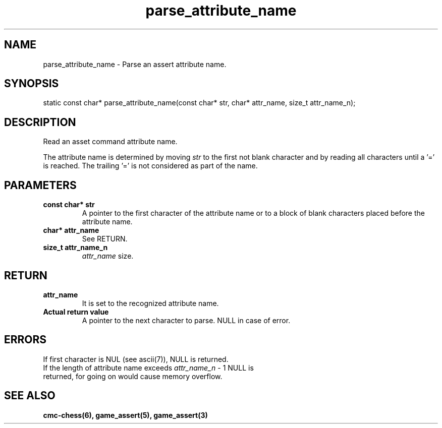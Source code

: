 .\" Copyright (c) 2025 Mattia Cabrini
.\" SPDX-License-Identifier: GFDL-1.3-only

.TH parse_attribute_name 3 2025-09-23 "CMC-Chess Source Code Man-Pages pre-release"

.SH NAME
parse_attribute_name \- Parse an assert attribute name.

.SH SYNOPSIS

static const char* parse_attribute_name(const char* str, char* attr_name, size_t attr_name_n);

.SH DESCRIPTION

Read an asset command attribute name.

.P
The attribute name is determined by moving
.I str
to the first not blank character and by reading all characters until a '=' is reached. The trailing '=' is not considered as part of the name.

.SH PARAMETERS

.TP
.B const char* str
A pointer to the first character of the attribute name or to a block of blank characters placed before the attribute name.

.TP
.B char* attr_name
See RETURN.

.TP
.B size_t attr_name_n
.I attr_name
size.

.SH RETURN

.TP
.B attr_name
It is set to the recognized attribute name.

.TP
.B Actual return value
A pointer to the next character to parse. NULL in case of error.

.SH ERRORS

.TP
If first character is NUL (see ascii(7)), NULL is returned.

.TP
If the length of attribute name exceeds \fI attr_name_n\fP - 1 NULL is returned, for going on would cause memory overflow.

.SH SEE ALSO

.B cmc-chess(6), game_assert(5), game_assert(3)
